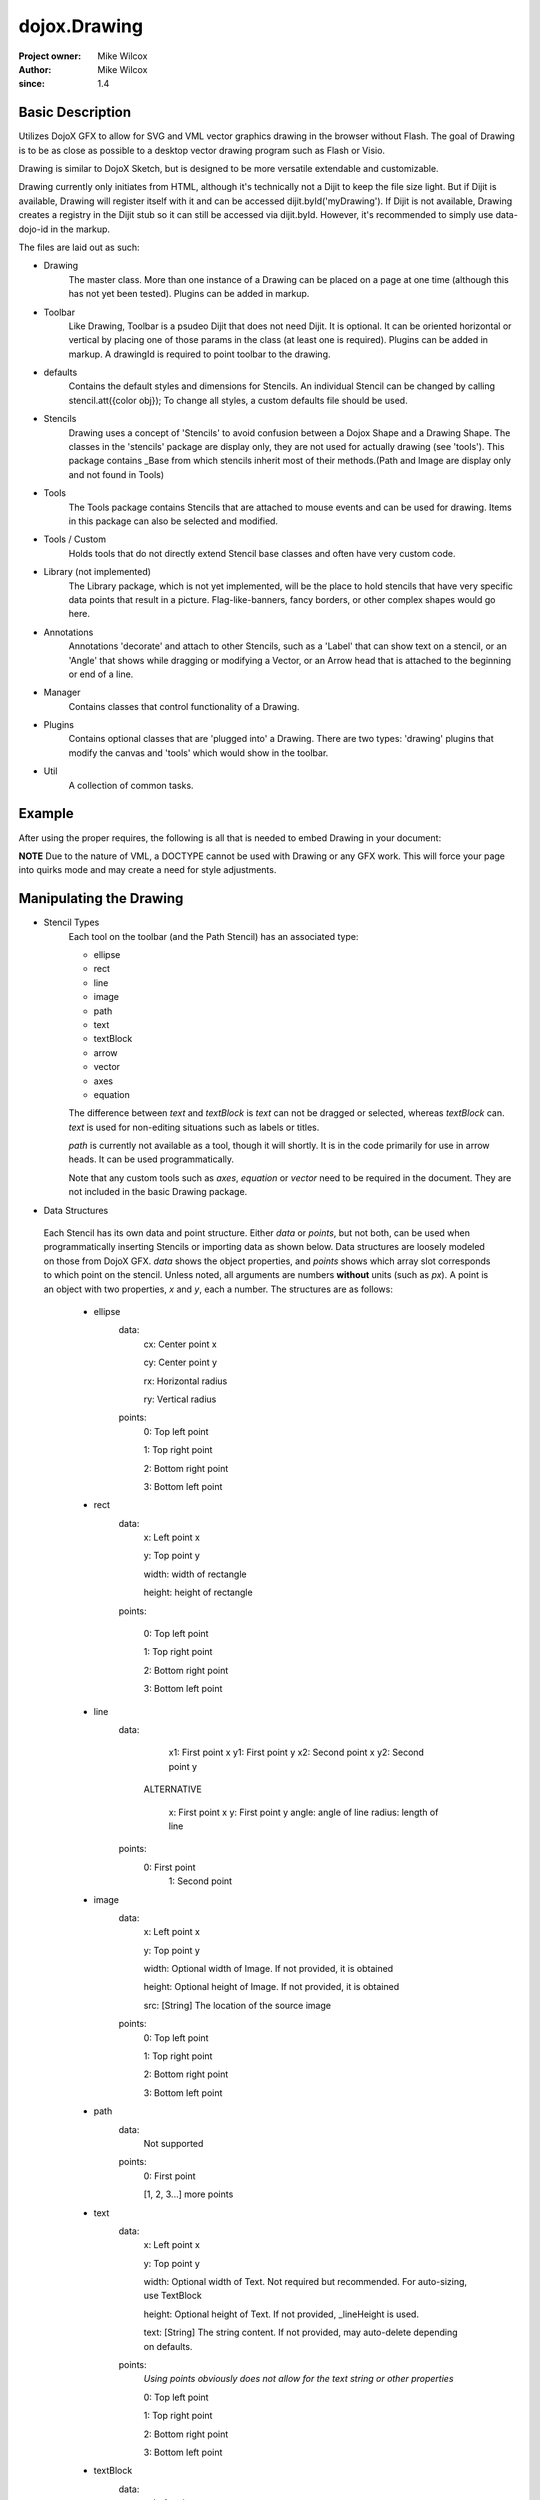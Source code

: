 .. _dojox/drawing:

=============
dojox.Drawing
=============

:Project owner: Mike Wilcox
:Author: Mike Wilcox
:since: 1.4

Basic Description
-----------------

Utilizes DojoX GFX to allow for SVG and VML vector graphics drawing in the browser without Flash. The goal of Drawing is to be as close as possible to a desktop vector drawing program such as Flash or Visio.

Drawing is similar to DojoX Sketch, but is designed to be more versatile extendable and customizable.


Drawing currently only initiates from HTML, although it's technically not a Dijit to keep the file size light. But if Dijit is available, Drawing will register itself with it and can be accessed dijit.byId('myDrawing'). If Dijit is not available, Drawing creates a registry in the Dijit stub so it can still be accessed via dijit.byId. However, it's recommended to simply use data-dojo-id in the markup.

The files are laid out as such:

* Drawing
    The master class. More than one instance of a Drawing can be placed on a page at one time (although this has not yet been tested). Plugins can be added in markup.

* Toolbar
    Like Drawing, Toolbar is a psudeo Dijit that does not need Dijit. It is optional. It can be oriented horizontal or vertical by placing one of those params in the class (at least one is required). Plugins can be added in markup. A drawingId is required to point toolbar to the drawing.

* defaults
    Contains the default styles and dimensions for Stencils. An individual Stencil can be changed by calling stencil.att({color obj}); To change     all styles, a custom defaults file should be used.

* Stencils
    Drawing uses a concept of 'Stencils' to avoid confusion between a Dojox Shape and a Drawing Shape. The classes in the 'stencils' package are display only, they are not used for actually drawing (see 'tools'). This package contains _Base from which stencils inherit most of their     methods.(Path and Image are display only and not found in Tools)

* Tools
    The Tools package contains Stencils that are attached to mouse events and can be used for drawing. Items in this package can also be selected and modified.

* Tools / Custom
    Holds tools that do not directly extend Stencil base classes and often have very custom code.

* Library (not implemented)
    The Library package, which is not yet implemented, will be the place to hold stencils that have very specific data points that result in a picture. Flag-like-banners, fancy borders, or other complex shapes would go here.

* Annotations
    Annotations 'decorate' and attach to other Stencils, such as a 'Label' that can show text on a stencil, or an 'Angle' that shows while dragging or modifying a Vector, or an Arrow head that is attached to the beginning or end of a line.

* Manager
    Contains classes that control functionality of a Drawing.

* Plugins
    Contains optional classes that are 'plugged into' a Drawing. There are two types: 'drawing' plugins that modify the canvas and 'tools' which would     show in the toolbar.

* Util
    A collection of common tasks.

Example
-------

After using the proper requires, the following is all that is needed to embed Drawing in your document:

.. html ::
 
 <div data-dojo-type="dojox.drawing.Drawing" id="drawing" style="width:800px; height:400px;"
     plugins="[{'name':'dojox.drawing.plugins.drawing.Grid', 'options':{gap:100}}]">
 </div>
 
 <div data-dojo-type="dojox.drawing.Toolbar" drawingId="drawing" class="drawingToolbar vertical">
     <div tool="dojox.drawing.tools.Line" selected="false">Line</div>
     <div tool="dojox.drawing.tools.Rect" selected="false">Rect</div>
     <div tool="dojox.drawing.tools.Ellipse" selected="false">Ellipse</div>
     <div tool="dojox.drawing.tools.TextBlock" selected="false">Statement</div>
     <div tool="dojox.drawing.tools.custom.Equation" selected="false">Equation</div>
     <div plugin="dojox.drawing.plugins.tools.Pan" options="{}">Pan</div>
     <div plugin="dojox.drawing.plugins.tools.Zoom" options="{zoomInc:.1,minZoom:.5,maxZoom:2}">Zoom</div>
 </div>

**NOTE** Due to the nature of VML, a DOCTYPE cannot be used with Drawing or any GFX work. This will force your page into quirks mode and may create a need for style adjustments.

Manipulating the Drawing
------------------------

* Stencil Types
    Each tool on the toolbar (and the Path Stencil) has an associated type:

    * ellipse

    * rect

    * line

    * image

    * path

    * text

    * textBlock

    * arrow

    * vector

    * axes

    * equation

    The difference between *text* and *textBlock* is *text* can not be dragged or selected, whereas *textBlock* can. *text* is used for non-editing situations such as labels or titles.

    *path* is currently not available as a tool, though it will shortly. It is in the code primarily for use in arrow heads. It can be used programmatically.

    Note that any custom tools such as *axes*, *equation* or *vector* need to be required in the document. They are not included in the basic Drawing package.

* Data Structures

 Each Stencil has its own data and point structure. Either *data* or *points*, but not both, can be used when programmatically inserting Stencils or importing data as shown below. Data structures are loosely modeled on those from DojoX GFX. *data* shows the object properties, and *points* shows which array slot corresponds to which point on the stencil. Unless noted, all arguments are numbers **without** units (such as *px*). A point is an object with two properties, *x* and *y*, each a number. The structures are as follows:

    * ellipse
        data:
            cx: Center point x

            cy: Center point y

            rx: Horizontal radius

            ry: Vertical radius

        points:
            0: Top left point

            1: Top right point

            2: Bottom right point

            3: Bottom left point

    * rect
        data:
            x: Left point x

            y: Top point y

            width: width of rectangle

            height: height of rectangle

        points:

            0: Top left point

            1: Top right point

            2: Bottom right point

            3: Bottom left point

    * line
        data:
            x1: First point x
            y1: First point y
            x2: Second point x
            y2: Second point y

         ALTERNATIVE

            x: First point x
            y: First point y
            angle: angle of line
            radius: length of line
        points:
            0: First point
             1: Second point

    * image
        data:
            x: Left point x

            y: Top point y

            width: Optional width of Image. If not provided, it is obtained

            height: Optional height of Image. If not provided, it is obtained

            src: [String] The location of the source image

        points:
            0: Top left point

            1: Top right point

            2: Bottom right point

            3: Bottom left point

    * path
        data:
            Not supported
        points:
            0: First point

            [1, 2, 3...] more points

    * text
        data:
            x: Left point x

            y: Top point y

            width: Optional width of Text. Not required but recommended. For auto-sizing, use TextBlock

            height: Optional height of Text. If not provided, _lineHeight is used.

            text: [String] The string content. If not provided, may auto-delete depending on defaults.
        points:
            *Using points obviously does not allow for the text string or other properties*

            0: Top left point

            1: Top right point

            2: Bottom right point

            3: Bottom left point

    * textBlock
        data:
            x: Left point x

            y: Top point y

            width: Optional width of Text. Not required but reccommended. For auto-sizing, use *auto*

            height: Optional height of Text. If not provided, _lineHeight is used.

            text: [String] The string content. If not provided, may auto-delete depending on defaults.
        points:
            *Using points obviously does not allow for the text string or other properties*

            0: Top left point

            1: Top right point

            2: Bottom right point

            3: Bottom left point

    * arrow
        Same as *line*. Additional properties *arrowStart* and *arrowEnd* can be used (they are not part of the data object).

    * vector
        Same as *line*. A vector can have a length of zero.

    * axes
        data:
            TODO
        points:
            TODO

    * equation
        Same as *textBlock*.

DojoX Drawing contains several methods to manipulate the drawing. Most of these methods can be found in the main JavaScript file, drawing.js:

**onSurfaceReady**
    Any actions taken on the drawing should happen within this function or after it's called. This event is similar to dojo.ready; it fires when the canvas is ready.

**addStencil**
    To programmatically add a Stencil to the drawing, use the *addStencil* method with two arguments, the basic Stencil type, and a object properties, which should include either the Stencil data or Stencil points.
 
.. js ::
   
 var textBlock = myDrawing.addStencil("textBlock", {data:{x:20, y:30, width:200, text:"This is editable text"}});
 var ellipse = myDrawing.addStencil("ellipse", {data:{cx:200, cy:200, rx:100, ry:50}});
 var arrow = myDrawing.addStencil("arrow", {data:{x1:400, y1:200, x2:500, y2:300}, arrowStart:true});
 var rect = myDrawing.addStencil("rect", {data:{x:50, y:275, width:100, height:100}});
 var text = myDrawing.addStencil("text", {data:{x:300, y:260, width:200, text:"This is just text"}});
 

**removeStencil**
     Removes a stencil from the drawing using the stencil itself as the argument:
 
.. js ::
     
 myDrawing.removeStencil(myRect);
 

**removeAll**
    Removes all stencils from the drawing.

**selectAll**
    Selects all stencils in the drawing.

**importer**
    Imports an array of stencil data objects to the drawing. The objects should be in the format of the stencil structures shown above.

**exporter**
    Collects all Stencil data and returns an array of objects. Drawing does not export SVG, nor does it do any serialization.

**toSelected**
    Applies a function to the selected stencils. Could be used with the stencil.attr() method to style selected objects.

**resize**
    Resizes the drawing based on the passed argument object. This occurs automatically if inside a Dijit layout widget.

**changeDefaults**
    Changes the current style that is applied to newly drawn stencils. Pass in an object that represents one of the objects in drawing.style that will be mixed in. Not all properties are necessary. Only one object may be changed at a time. Non-objects like angleSnap cannot be changed in this manner. The following example changes the default fill to blue, the border color to yellow, and the border width to 5:

.. js ::

 myDrawing.changeDefaults({
     norm:{
          fill:"#0000ff",
          width:5,
          color:"#ffff00"
     }
 });
 

 
